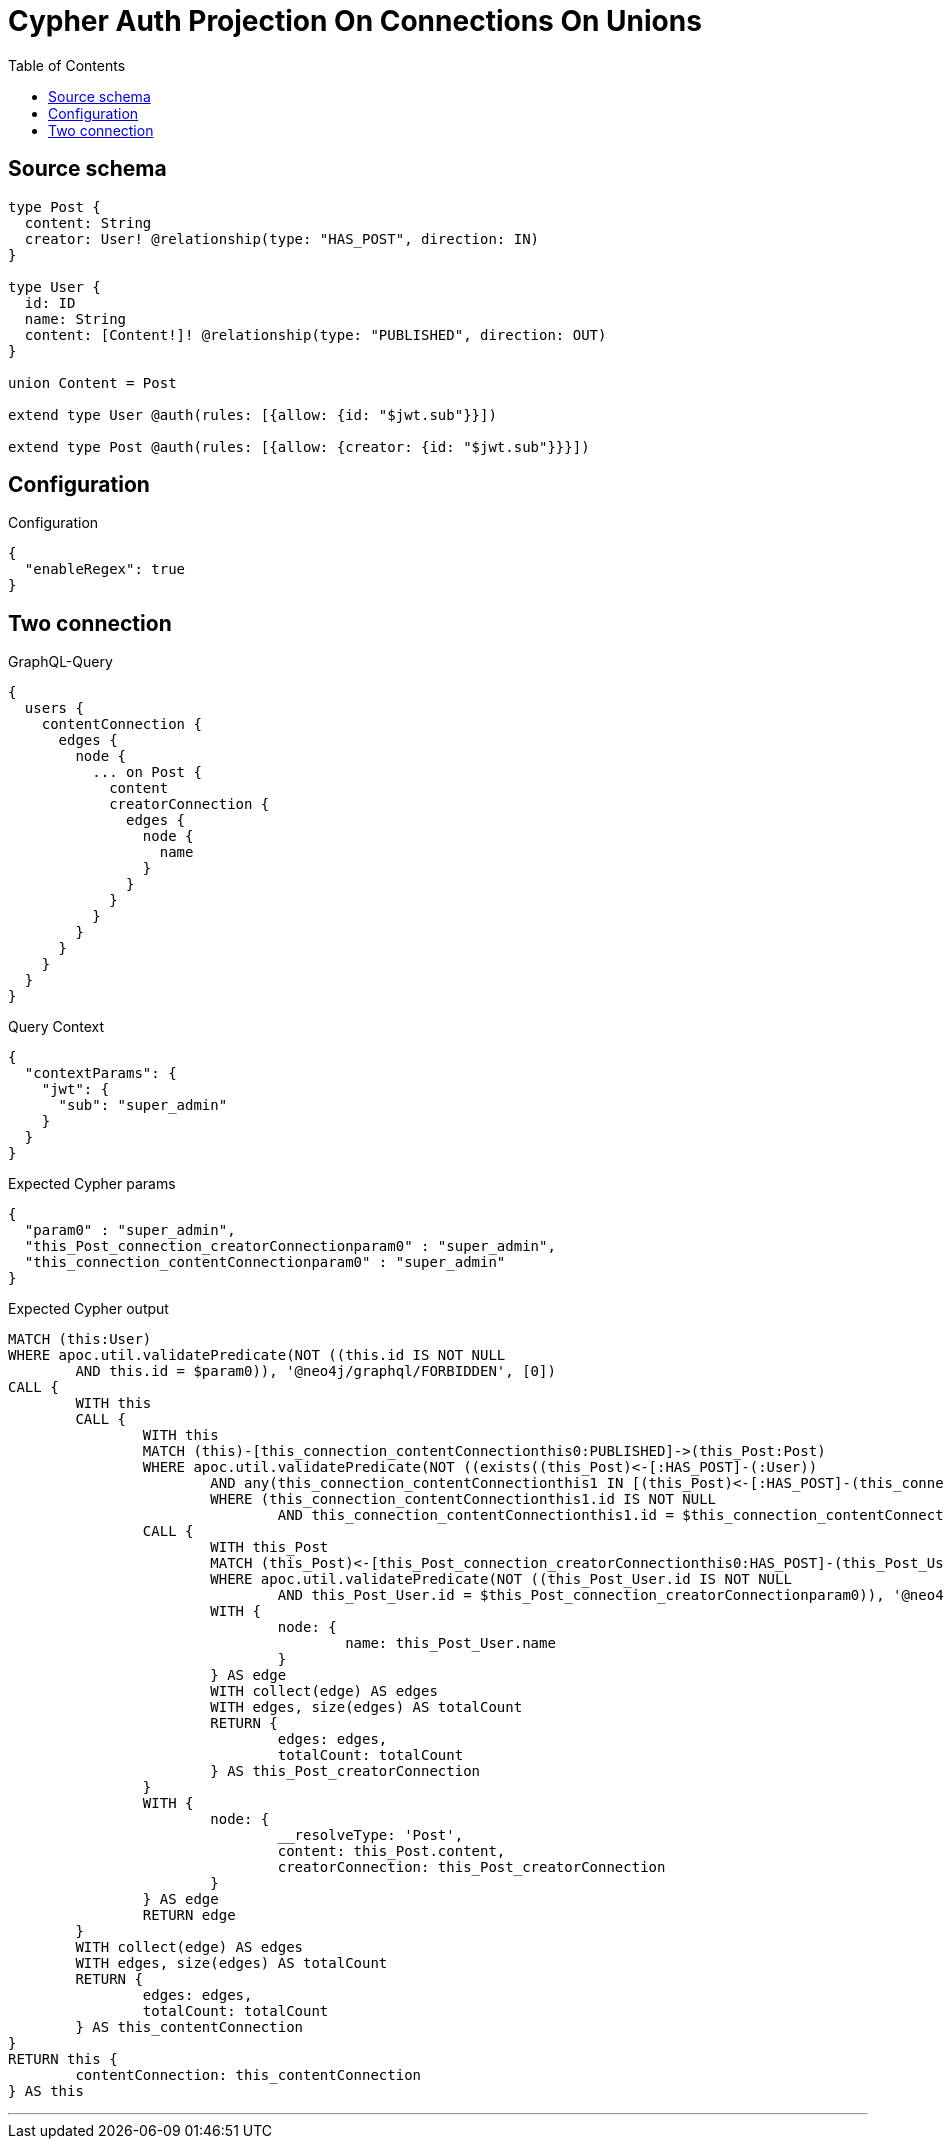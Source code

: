 :toc:

= Cypher Auth Projection On Connections On Unions

== Source schema

[source,graphql,schema=true]
----
type Post {
  content: String
  creator: User! @relationship(type: "HAS_POST", direction: IN)
}

type User {
  id: ID
  name: String
  content: [Content!]! @relationship(type: "PUBLISHED", direction: OUT)
}

union Content = Post

extend type User @auth(rules: [{allow: {id: "$jwt.sub"}}])

extend type Post @auth(rules: [{allow: {creator: {id: "$jwt.sub"}}}])
----

== Configuration

.Configuration
[source,json,schema-config=true]
----
{
  "enableRegex": true
}
----
== Two connection

.GraphQL-Query
[source,graphql]
----
{
  users {
    contentConnection {
      edges {
        node {
          ... on Post {
            content
            creatorConnection {
              edges {
                node {
                  name
                }
              }
            }
          }
        }
      }
    }
  }
}
----

.Query Context
[source,json,query-config=true]
----
{
  "contextParams": {
    "jwt": {
      "sub": "super_admin"
    }
  }
}
----

.Expected Cypher params
[source,json]
----
{
  "param0" : "super_admin",
  "this_Post_connection_creatorConnectionparam0" : "super_admin",
  "this_connection_contentConnectionparam0" : "super_admin"
}
----

.Expected Cypher output
[source,cypher]
----
MATCH (this:User)
WHERE apoc.util.validatePredicate(NOT ((this.id IS NOT NULL
	AND this.id = $param0)), '@neo4j/graphql/FORBIDDEN', [0])
CALL {
	WITH this
	CALL {
		WITH this
		MATCH (this)-[this_connection_contentConnectionthis0:PUBLISHED]->(this_Post:Post)
		WHERE apoc.util.validatePredicate(NOT ((exists((this_Post)<-[:HAS_POST]-(:User))
			AND any(this_connection_contentConnectionthis1 IN [(this_Post)<-[:HAS_POST]-(this_connection_contentConnectionthis1:User) | this_connection_contentConnectionthis1]
			WHERE (this_connection_contentConnectionthis1.id IS NOT NULL
				AND this_connection_contentConnectionthis1.id = $this_connection_contentConnectionparam0)))), '@neo4j/graphql/FORBIDDEN', [0])
		CALL {
			WITH this_Post
			MATCH (this_Post)<-[this_Post_connection_creatorConnectionthis0:HAS_POST]-(this_Post_User:User)
			WHERE apoc.util.validatePredicate(NOT ((this_Post_User.id IS NOT NULL
				AND this_Post_User.id = $this_Post_connection_creatorConnectionparam0)), '@neo4j/graphql/FORBIDDEN', [0])
			WITH {
				node: {
					name: this_Post_User.name
				}
			} AS edge
			WITH collect(edge) AS edges
			WITH edges, size(edges) AS totalCount
			RETURN {
				edges: edges,
				totalCount: totalCount
			} AS this_Post_creatorConnection
		}
		WITH {
			node: {
				__resolveType: 'Post',
				content: this_Post.content,
				creatorConnection: this_Post_creatorConnection
			}
		} AS edge
		RETURN edge
	}
	WITH collect(edge) AS edges
	WITH edges, size(edges) AS totalCount
	RETURN {
		edges: edges,
		totalCount: totalCount
	} AS this_contentConnection
}
RETURN this {
	contentConnection: this_contentConnection
} AS this
----

'''

